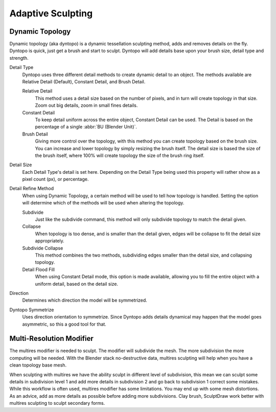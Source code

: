 
******************
Adaptive Sculpting
******************

Dynamic Topology
================

Dynamic topology (aka dyntopo) is a dynamic tessellation sculpting method, adds and
removes details on the fly. Dyntopo is quick, just get a brush and start to sculpt.
Dyntopo will add details base upon your brush size, detail type and strength.

Detail Type
   Dyntopo uses three different detail methods to create dynamic detail to an object. The
   methods available are Relative Detail (Default), Constant Detail, and Brush Detail.

   Relative Detail
       This method uses a detail size based on the number of pixels, and in turn
       will create topology in that size. Zoom out big details, zoom in small fines details.

   Constant Detail
       To keep detail uniform across the entire object, Constant Detail can be used.
       The Detail is based on the percentage of a single :abbr:`BU (Blender Unit)`.

   Brush Detail
       Giving more control over the topology, with this method you can create topology
       based on the brush size. You can increase and lower topology by simply resizing
       the brush itself. The detail size is based the size of the brush itself, where
       100% will create topology the size of the brush ring itself.

Detail Size
    Each Detail Type's detail is set here. Depending on the Detail Type being used
    this property will rather show as a pixel count (px), or percentage.

Detail Refine Method
    When using Dynamic Topology, a certain method will be used to tell how topology
    is handled. Setting the option will determine which of the methods will be used when
    altering the topology.

    Subdivide
        Just like the subdivide command, this method will only subdivide topology
        to match the detail given.

    Collapse
        When topology is too dense, and is smaller than the detail given, edges will
        be collapse to fit the detail size appropriately.

    Subdivide Collapse
        This method combines the two methods, subdividing edges smaller than the
        detail size, and collapsing topology.

    Detail Flood Fill
        When using Constant Detail mode, this option is made available, allowing
        you to fill the entire object with a uniform detail, based on the detail size.

Direction
     Determines which direction the model will be symmetrized.

Dyntopo Symmetrize
         Uses direction orientation to symmetrize. Since Dyntopo adds details dynamical
         may happen that the model goes asymmetric, so this a good tool for that.


Multi-Resolution Modifier
=========================

The multires modifier is needed to sculpt. The modifier will subdivide the mesh.
The more subdivision the more computing will be needed. With the Blender stack
no-destructive data, multires sculpting will help when you have a clean topology base mesh.

When sculpting with multires we have the ability sculpt in different level of subdivision,
this mean we can sculpt some details in subdivision level 1 and add more details in
subdivision 2 and go back to subdivision 1 correct some mistakes. While this workflow is
often used, multires modifier has some limitations. You may end up with some mesh distortions.
As an advice, add as more details as possible before adding more subdivisions.
Clay brush, SculptDraw work better with multires sculpting to sculpt secondary forms.

.. seealso::

   Read more about the :doc:`Multi Resolution Modifier </modeling/modifiers/generate/multiresolution>`.
